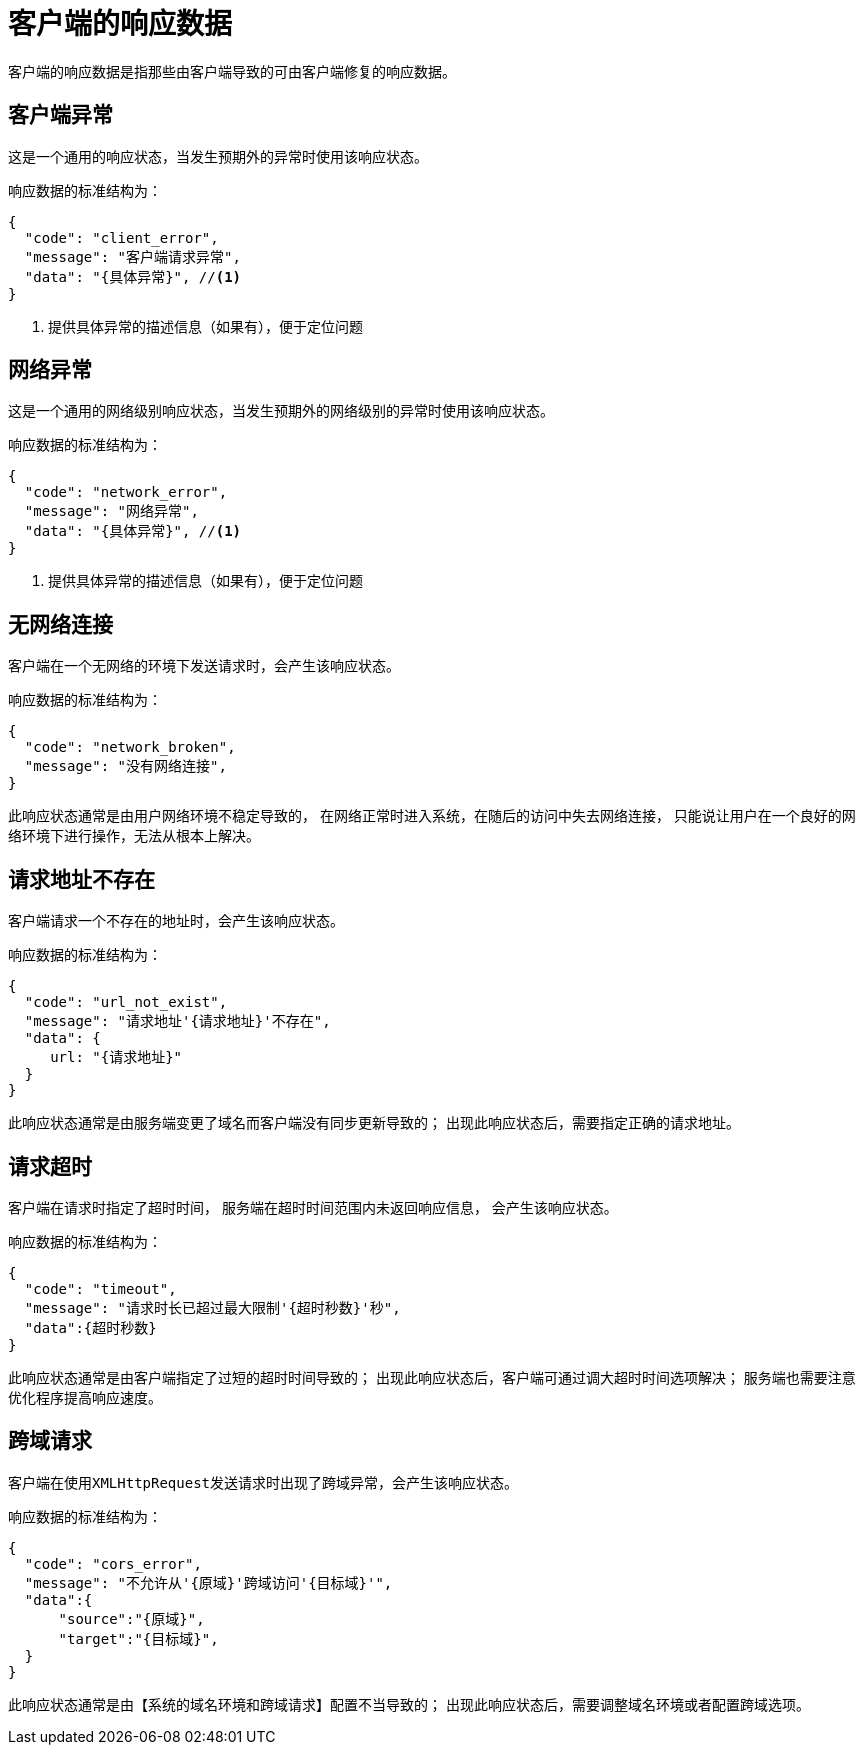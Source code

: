 = 客户端的响应数据

客户端的响应数据是指那些由客户端导致的可由客户端修复的响应数据。
//通常如果请求还未到达服务端就发生了异常，会产生客户端的响应数据。

== 客户端异常
这是一个通用的响应状态，当发生预期外的异常时使用该响应状态。

响应数据的标准结构为：
[source%nowrap,json]
----
{
  "code": "client_error",
  "message": "客户端请求异常",
  "data": "{具体异常}", //<1>
}
----
<1> 提供具体异常的描述信息（如果有），便于定位问题

== 网络异常
这是一个通用的网络级别响应状态，当发生预期外的网络级别的异常时使用该响应状态。

响应数据的标准结构为：
[source%nowrap,json]
----
{
  "code": "network_error",
  "message": "网络异常",
  "data": "{具体异常}", //<1>
}
----
<1> 提供具体异常的描述信息（如果有），便于定位问题

== 无网络连接
客户端在一个无网络的环境下发送请求时，会产生该响应状态。

响应数据的标准结构为：
[source%nowrap,json]
----
{
  "code": "network_broken",
  "message": "没有网络连接",
}
----

此响应状态通常是由用户网络环境不稳定导致的，
在网络正常时进入系统，在随后的访问中失去网络连接，
只能说让用户在一个良好的网络环境下进行操作，无法从根本上解决。

== 请求地址不存在
客户端请求一个不存在的地址时，会产生该响应状态。

响应数据的标准结构为：
[source%nowrap,json]
----
{
  "code": "url_not_exist",
  "message": "请求地址'{请求地址}'不存在",
  "data": {
     url: "{请求地址}"
  }
}
----

此响应状态通常是由服务端变更了域名而客户端没有同步更新导致的；
出现此响应状态后，需要指定正确的请求地址。

== 请求超时
客户端在请求时指定了超时时间，
服务端在超时时间范围内未返回响应信息，
会产生该响应状态。

响应数据的标准结构为：
[source%nowrap,json]
----
{
  "code": "timeout",
  "message": "请求时长已超过最大限制'{超时秒数}'秒",
  "data":{超时秒数}
}
----

此响应状态通常是由客户端指定了过短的超时时间导致的；
出现此响应状态后，客户端可通过调大超时时间选项解决；
服务端也需要注意优化程序提高响应速度。

== 跨域请求
客户端在使用``XMLHttpRequest``发送请求时出现了跨域异常，会产生该响应状态。

响应数据的标准结构为：
[source%nowrap,json]
----
{
  "code": "cors_error",
  "message": "不允许从'{原域}'跨域访问'{目标域}'",
  "data":{
      "source":"{原域}",
      "target":"{目标域}",
  }
}
----

此响应状态通常是由【系统的域名环境和跨域请求】配置不当导致的；
出现此响应状态后，需要调整域名环境或者配置跨域选项。